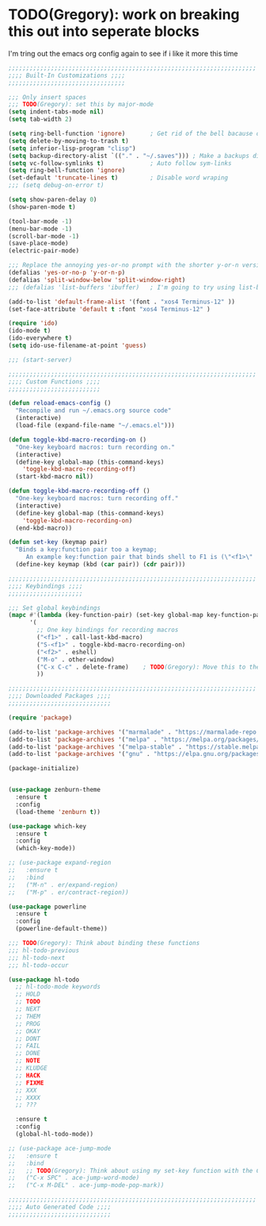 * TODO(Gregory): work on breaking this out into seperate blocks 
  I'm tring out the emacs org config again to see if i like it more this time

  #+BEGIN_SRC emacs-lisp
    ;;;;;;;;;;;;;;;;;;;;;;;;;;;;;;;;;;;;;;;;;;;;;;;;;;;;;;;;;;;;;;;;;;;;;;
    ;;;; Built-In Customizations ;;;;
    ;;;;;;;;;;;;;;;;;;;;;;;;;;;;;;;;;

    ;;; Only insert spaces
    ;;; TODO(Gregory): set this by major-mode
    (setq indent-tabs-mode nil)
    (setq tab-width 2)

    (setq ring-bell-function 'ignore)       ; Get rid of the bell bacause omg is it bad
    (setq delete-by-moving-to-trash t)
    (setq inferior-lisp-program "clisp")
    (setq backup-directory-alist `(("." . "~/.saves"))) ; Make a backups directory in ~/.saves
    (setq vc-follow-symlinks t)             ; Auto follow sym-links
    (setq ring-bell-function 'ignore)
    (set-default 'truncate-lines t)         ; Disable word wraping
    ;;; (setq debug-on-error t)

    (setq show-paren-delay 0)
    (show-paren-mode t)

    (tool-bar-mode -1)
    (menu-bar-mode -1)
    (scroll-bar-mode -1)
    (save-place-mode)
    (electric-pair-mode)

    ;;; Replace the annoying yes-or-no prompt with the shorter y-or-n version
    (defalias 'yes-or-no-p 'y-or-n-p)
    (defalias 'split-window-below 'split-window-right)
    ;;; (defalias 'list-buffers 'ibuffer)   ; I'm going to try using list-buffers for a bit

    (add-to-list 'default-frame-alist '(font . "xos4 Terminus-12" ))
    (set-face-attribute 'default t :font "xos4 Terminus-12" )

    (require 'ido)
    (ido-mode t)
    (ido-everywhere t)
    (setq ido-use-filename-at-point 'guess)

    ;;; (start-server)

    ;;;;;;;;;;;;;;;;;;;;;;;;;;;;;;;;;;;;;;;;;;;;;;;;;;;;;;;;;;;;;;;;;;;;;;
    ;;;; Custom Functions ;;;;
    ;;;;;;;;;;;;;;;;;;;;;;;;;;

    (defun reload-emacs-config ()
      "Recompile and run ~/.emacs.org source code"
      (interactive)
      (load-file (expand-file-name "~/.emacs.el")))

    (defun toggle-kbd-macro-recording-on ()
      "One-key keyboard macros: turn recording on."
      (interactive)
      (define-key global-map (this-command-keys)
        'toggle-kbd-macro-recording-off)
      (start-kbd-macro nil))

    (defun toggle-kbd-macro-recording-off ()
      "One-key keyboard macros: turn recording off."
      (interactive)
      (define-key global-map (this-command-keys)
        'toggle-kbd-macro-recording-on)
      (end-kbd-macro))

    (defun set-key (keymap pair)
      "Binds a key:function pair too a keymap;
         An example key:function pair that binds shell to F1 is (\"<f1>\" . shell)"
      (define-key keymap (kbd (car pair)) (cdr pair)))

    ;;;;;;;;;;;;;;;;;;;;;;;;;;;;;;;;;;;;;;;;;;;;;;;;;;;;;;;;;;;;;;;;;;;;;;
    ;;;; Keybindings ;;;;
    ;;;;;;;;;;;;;;;;;;;;;

    ;;; Set global keybindings
    (mapc #'(lambda (key-function-pair) (set-key global-map key-function-pair))
          '(
            ;; One key bindings for recording macros
            ("<f1>" . call-last-kbd-macro)
            ("S-<f1>" . toggle-kbd-macro-recording-on)
            ("<f2>" . eshell)
            ("M-o" . other-window)
            ("C-x C-c" . delete-frame)    ; TODO(Gregory): Move this to the C-x map
            ))

    ;;;;;;;;;;;;;;;;;;;;;;;;;;;;;;;;;;;;;;;;;;;;;;;;;;;;;;;;;;;;;;;;;;;;;;
    ;;;; Downloaded Packages ;;;;
    ;;;;;;;;;;;;;;;;;;;;;;;;;;;;;

    (require 'package)

    (add-to-list 'package-archives '("marmalade" . "https://marmalade-repo.org/packages/") t)
    (add-to-list 'package-archives '("melpa" . "https://melpa.org/packages/") t)
    (add-to-list 'package-archives '("melpa-stable" . "https://stable.melpa.org/packages/") t)
    (add-to-list 'package-archives '("gnu" . "https://elpa.gnu.org/packages/") t)

    (package-initialize)


    (use-package zenburn-theme
      :ensure t
      :config
      (load-theme 'zenburn t))

    (use-package which-key
      :ensure t
      :config
      (which-key-mode))

    ;; (use-package expand-region
    ;;   :ensure t
    ;;   :bind
    ;;   ("M-n" . er/expand-region)
    ;;   ("M-p" . er/contract-region))

    (use-package powerline
      :ensure t
      :config
      (powerline-default-theme))

    ;;; TODO(Gregory): Think about binding these functions
    ;;; hl-todo-previous
    ;;; hl-todo-next
    ;;; hl-todo-occur

    (use-package hl-todo
      ;; hl-todo-mode keywords
      ;; HOLD
      ;; TODO
      ;; NEXT
      ;; THEM
      ;; PROG
      ;; OKAY
      ;; DONT
      ;; FAIL
      ;; DONE
      ;; NOTE
      ;; KLUDGE
      ;; HACK
      ;; FIXME
      ;; XXX
      ;; XXXX
      ;; ???

      :ensure t
      :config
      (global-hl-todo-mode))

    ;; (use-package ace-jump-mode
    ;;   :ensure t
    ;;   :bind
    ;;   ;; TODO(Gregory): Think about using my set-key function with the C-x map to bind these
    ;;   ("C-x SPC" . ace-jump-word-mode)
    ;;   ("C-x M-DEL" . ace-jump-mode-pop-mark))

    ;;;;;;;;;;;;;;;;;;;;;;;;;;;;;;;;;;;;;;;;;;;;;;;;;;;;;;;;;;;;;;;;;;;;;;
    ;;;; Auto Generated Code ;;;;
    ;;;;;;;;;;;;;;;;;;;;;;;;;;;;;
  #+END_SRC
